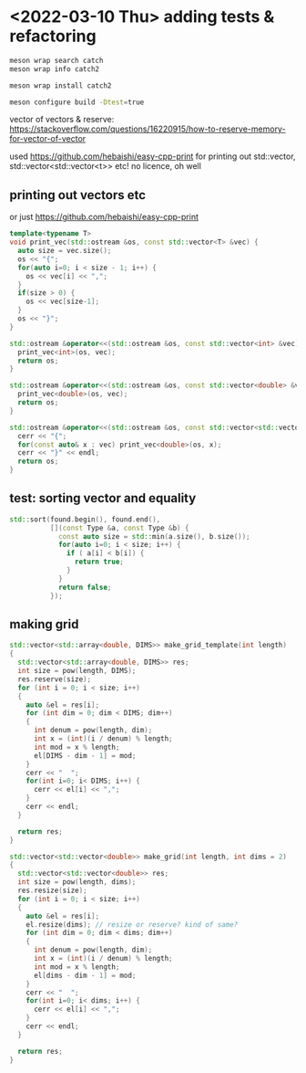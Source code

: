 #+PROPERTY: header-args:sh :session *rtree*

* <2022-03-10 Thu> adding tests & refactoring
  #+begin_src sh
meson wrap search catch
meson wrap info catch2

meson wrap install catch2

meson configure build -Dtest=true
  #+end_src

  vector of vectors & reserve: https://stackoverflow.com/questions/16220915/how-to-reserve-memory-for-vector-of-vector

  used https://github.com/hebaishi/easy-cpp-print for printing out std::vector, std::vector<std::vector<t>> etc!
  no licence, oh well


** printing out vectors etc
   or just https://github.com/hebaishi/easy-cpp-print 
   #+begin_src cpp
template<typename T>
void print_vec(std::ostream &os, const std::vector<T> &vec) {
  auto size = vec.size();
  os << "{";
  for(auto i=0; i < size - 1; i++) {
    os << vec[i] << ",";
  }
  if(size > 0) {
    os << vec[size-1];
  }
  os << "}";
}

std::ostream &operator<<(std::ostream &os, const std::vector<int> &vec) {
  print_vec<int>(os, vec);
  return os;
}

std::ostream &operator<<(std::ostream &os, const std::vector<double> &vec) {
  print_vec<double>(os, vec);
  return os;
}

std::ostream &operator<<(std::ostream &os, const std::vector<std::vector<double>> &vec) {
  cerr << "{";
  for(const auto& x : vec) print_vec<double>(os, x);
  cerr << "}" << endl;
  return os;
}
   #+end_src

** test: sorting vector and equality
   #+begin_src cpp
std::sort(found.begin(), found.end(),
          [](const Type &a, const Type &b) {
            const auto size = std::min(a.size(), b.size());
            for(auto i=0; i < size; i++) {
              if ( a[i] < b[i]) {
                return true;
              }
            }
            return false;
          });
   #+end_src

   
** making grid
   #+begin_src cpp
std::vector<std::array<double, DIMS>> make_grid_template(int length)
{
  std::vector<std::array<double, DIMS>> res;
  int size = pow(length, DIMS);
  res.reserve(size);
  for (int i = 0; i < size; i++)
  {
    auto &el = res[i];
    for (int dim = 0; dim < DIMS; dim++)
    {
      int denum = pow(length, dim);
      int x = (int)(i / denum) % length;
      int mod = x % length;
      el[DIMS - dim - 1] = mod;
    }
    cerr << "  ";
    for(int i=0; i< DIMS; i++) {
      cerr << el[i] << ",";
    }
    cerr << endl;
  }

  return res;
}

std::vector<std::vector<double>> make_grid(int length, int dims = 2)
{
  std::vector<std::vector<double>> res;
  int size = pow(length, dims);
  res.resize(size);
  for (int i = 0; i < size; i++)
  {
    auto &el = res[i];
    el.resize(dims); // resize or reserve? kind of same?
    for (int dim = 0; dim < dims; dim++)
    {
      int denum = pow(length, dim);
      int x = (int)(i / denum) % length;
      int mod = x % length;
      el[dims - dim - 1] = mod;
    }
    cerr << "  ";
    for(int i=0; i< dims; i++) {
      cerr << el[i] << ",";
    }
    cerr << endl;
  }

  return res;
}
   #+end_src
